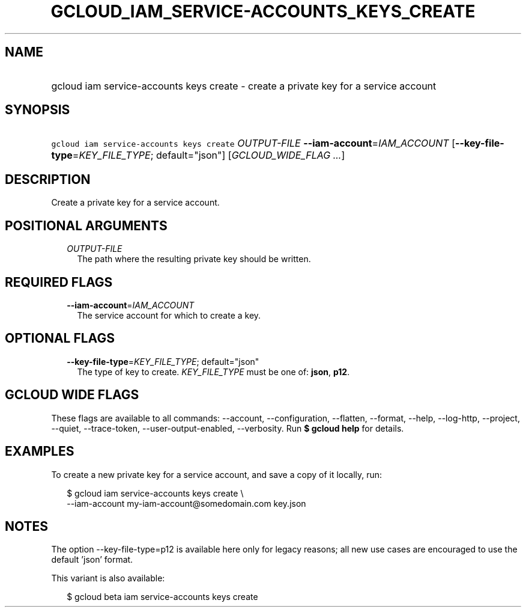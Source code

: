 
.TH "GCLOUD_IAM_SERVICE\-ACCOUNTS_KEYS_CREATE" 1



.SH "NAME"
.HP
gcloud iam service\-accounts keys create \- create a private key for a service account



.SH "SYNOPSIS"
.HP
\f5gcloud iam service\-accounts keys create\fR \fIOUTPUT\-FILE\fR \fB\-\-iam\-account\fR=\fIIAM_ACCOUNT\fR [\fB\-\-key\-file\-type\fR=\fIKEY_FILE_TYPE\fR;\ default="json"] [\fIGCLOUD_WIDE_FLAG\ ...\fR]



.SH "DESCRIPTION"

Create a private key for a service account.



.SH "POSITIONAL ARGUMENTS"

.RS 2m
.TP 2m
\fIOUTPUT\-FILE\fR
The path where the resulting private key should be written.


.RE
.sp

.SH "REQUIRED FLAGS"

.RS 2m
.TP 2m
\fB\-\-iam\-account\fR=\fIIAM_ACCOUNT\fR
The service account for which to create a key.


.RE
.sp

.SH "OPTIONAL FLAGS"

.RS 2m
.TP 2m
\fB\-\-key\-file\-type\fR=\fIKEY_FILE_TYPE\fR; default="json"
The type of key to create. \fIKEY_FILE_TYPE\fR must be one of: \fBjson\fR,
\fBp12\fR.


.RE
.sp

.SH "GCLOUD WIDE FLAGS"

These flags are available to all commands: \-\-account, \-\-configuration,
\-\-flatten, \-\-format, \-\-help, \-\-log\-http, \-\-project, \-\-quiet,
\-\-trace\-token, \-\-user\-output\-enabled, \-\-verbosity. Run \fB$ gcloud
help\fR for details.



.SH "EXAMPLES"

To create a new private key for a service account, and save a copy of it
locally, run:

.RS 2m
$ gcloud iam service\-accounts keys create \e
    \-\-iam\-account my\-iam\-account@somedomain.com key.json
.RE



.SH "NOTES"

The option \-\-key\-file\-type=p12 is available here only for legacy reasons;
all new use cases are encouraged to use the default 'json' format.

This variant is also available:

.RS 2m
$ gcloud beta iam service\-accounts keys create
.RE

